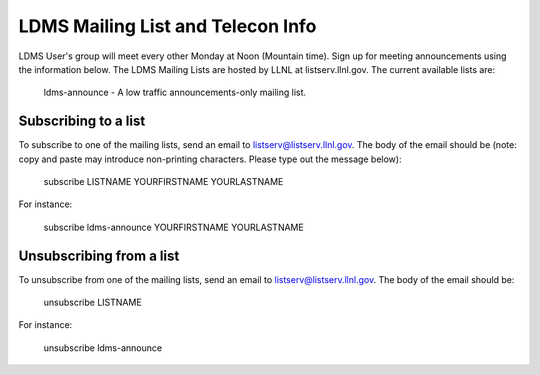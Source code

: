 LDMS Mailing List and Telecon Info
==============================

LDMS User's group will meet every other Monday at Noon (Mountain time). 
Sign up for meeting announcements using the information below.
The LDMS Mailing Lists are hosted by LLNL at listserv.llnl.gov. The current available lists are:

    ldms-announce - A low traffic announcements-only mailing list.


Subscribing to a list
---------------------

To subscribe to one of the mailing lists, send an email to listserv@listserv.llnl.gov. The body of the email should be (note: copy and paste may introduce non-printing characters. Please type out the message below):

    subscribe LISTNAME YOURFIRSTNAME YOURLASTNAME

For instance:

    subscribe ldms-announce YOURFIRSTNAME YOURLASTNAME

Unsubscribing from a list
-------------------------

To unsubscribe from one of the mailing lists, send an email to listserv@listserv.llnl.gov. The body of the email should be:

    unsubscribe LISTNAME

For instance:

    unsubscribe ldms-announce


